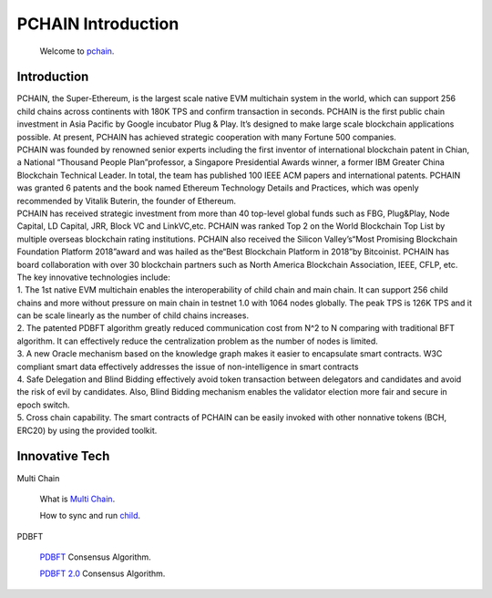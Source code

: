 ===================
PCHAIN Introduction
===================

    Welcome to `pchain <https://github.com/pchain-org/pchain>`_.

-------------------
Introduction
-------------------

| PCHAIN, the Super-Ethereum, is the largest scale native EVM multichain system in the world, which can support 256 child chains across continents with 180K TPS and confirm transaction in seconds. PCHAIN is the first public chain investment in Asia Pacific by Google incubator Plug & Play.  It’s designed to make large scale blockchain applications possible. At present, PCHAIN has achieved strategic cooperation with many Fortune 500 companies.

| PCHAIN was founded by renowned senior experts including the first inventor of international blockchain patent in Chian,  a National “Thousand People Plan”professor, a Singapore Presidential Awards winner, a former IBM Greater China Blockchain Technical Leader. In total, the team has published 100 IEEE ACM papers and international patents. PCHAIN was granted 6 patents and the book named Ethereum Technology Details and Practices, which was openly recommended by Vitalik Buterin, the founder of Ethereum.

| PCHAIN has received strategic investment from more than 40 top-level global funds such as FBG, Plug&Play, Node Capital, LD Capital, JRR, Block VC and LinkVC,etc. PCHAIN was ranked Top 2 on the World Blockchain Top List by multiple overseas blockchain rating institutions. PCHAIN also received the Silicon Valley’s“Most Promising Blockchain Foundation Platform 2018”award and was hailed as the“Best Blockchain Platform in 2018”by Bitcoinist. PCHAIN has board collaboration with over 30 blockchain partners such as North America Blockchain Association, IEEE, CFLP, etc.

| The key innovative technologies include:

| 1. The 1st native EVM multichain enables the interoperability of child chain and main chain. It can support 256 child chains and more without pressure on main chain in testnet 1.0 with 1064 nodes globally. The peak TPS is 126K TPS and it can be scale linearly as the number of child chains increases.

| 2. The patented PDBFT algorithm greatly reduced communication cost from N^2 to N comparing with traditional BFT algorithm. It can effectively reduce the centralization problem as the number of nodes is limited.

| 3. A new Oracle mechanism based on the knowledge graph makes it easier to encapsulate smart contracts. W3C compliant smart data effectively addresses the issue of non-intelligence in smart contracts

| 4. Safe Delegation and Blind Bidding effectively avoid token transaction between delegators and candidates and avoid the risk of evil by candidates. Also, Blind Bidding mechanism enables the validator election more fair and secure in epoch switch.

| 5. Cross chain capability. The smart contracts of PCHAIN can be easily invoked with other nonnative tokens (BCH, ERC20) by using the provided toolkit.

---------------
Innovative Tech
---------------
Multi Chain

   What is `Multi Chain <https://github.com/pchain-org/pchain/wiki/Multi-Chain>`_.

   How to sync and run `child <https://github.com/pchain-org/pchain/wiki/How-to-sync-and-run-child_0>`_.



PDBFT

   `PDBFT <https://github.com/pchain-org/pchain/wiki/PDBFT-Consensus-Algorithm>`_ Consensus Algorithm.

   `PDBFT 2.0 <https://github.com/pchain-org/pchain/wiki/PDBFT-2.0-Consensus-Algorithm>`_ Consensus Algorithm.




